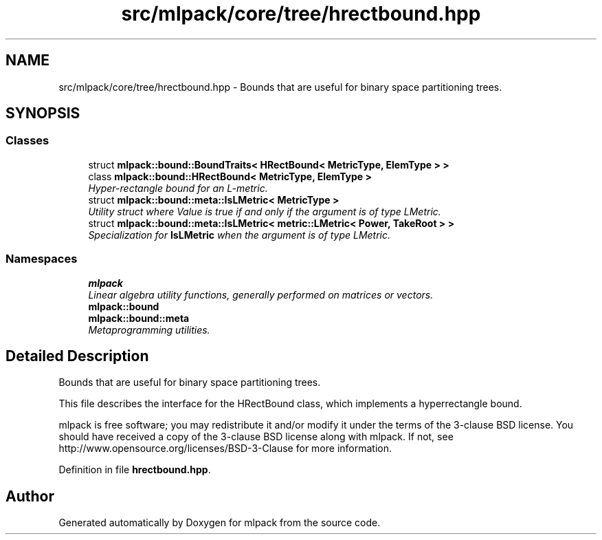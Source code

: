.TH "src/mlpack/core/tree/hrectbound.hpp" 3 "Sat Mar 25 2017" "Version master" "mlpack" \" -*- nroff -*-
.ad l
.nh
.SH NAME
src/mlpack/core/tree/hrectbound.hpp \- Bounds that are useful for binary space partitioning trees\&.  

.SH SYNOPSIS
.br
.PP
.SS "Classes"

.in +1c
.ti -1c
.RI "struct \fBmlpack::bound::BoundTraits< HRectBound< MetricType, ElemType > >\fP"
.br
.ti -1c
.RI "class \fBmlpack::bound::HRectBound< MetricType, ElemType >\fP"
.br
.RI "\fIHyper-rectangle bound for an L-metric\&. \fP"
.ti -1c
.RI "struct \fBmlpack::bound::meta::IsLMetric< MetricType >\fP"
.br
.RI "\fIUtility struct where Value is true if and only if the argument is of type LMetric\&. \fP"
.ti -1c
.RI "struct \fBmlpack::bound::meta::IsLMetric< metric::LMetric< Power, TakeRoot > >\fP"
.br
.RI "\fISpecialization for \fBIsLMetric\fP when the argument is of type LMetric\&. \fP"
.in -1c
.SS "Namespaces"

.in +1c
.ti -1c
.RI " \fBmlpack\fP"
.br
.RI "\fILinear algebra utility functions, generally performed on matrices or vectors\&. \fP"
.ti -1c
.RI " \fBmlpack::bound\fP"
.br
.ti -1c
.RI " \fBmlpack::bound::meta\fP"
.br
.RI "\fIMetaprogramming utilities\&. \fP"
.in -1c
.SH "Detailed Description"
.PP 
Bounds that are useful for binary space partitioning trees\&. 

This file describes the interface for the HRectBound class, which implements a hyperrectangle bound\&.
.PP
mlpack is free software; you may redistribute it and/or modify it under the terms of the 3-clause BSD license\&. You should have received a copy of the 3-clause BSD license along with mlpack\&. If not, see http://www.opensource.org/licenses/BSD-3-Clause for more information\&. 
.PP
Definition in file \fBhrectbound\&.hpp\fP\&.
.SH "Author"
.PP 
Generated automatically by Doxygen for mlpack from the source code\&.
